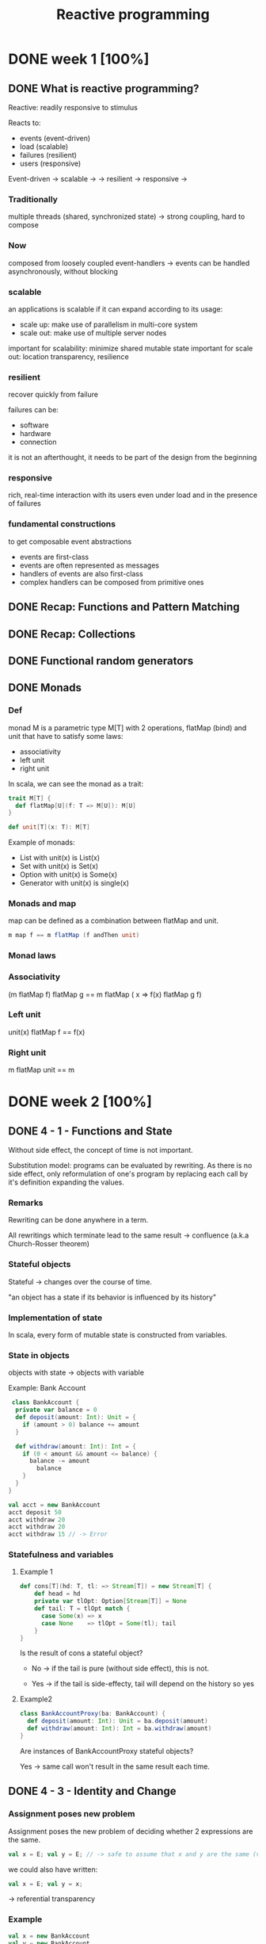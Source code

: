 #+title: Reactive programming

* DONE week 1 [100%]
CLOSED: [2013-11-12 mar. 12:52]
** DONE What is reactive programming?
CLOSED: [2013-11-05 mar. 14:15]

Reactive: readily responsive to stimulus

Reacts to:
- events (event-driven)
- load (scalable)
- failures (resilient)
- users (responsive)


Event-driven -> scalable  ->
             -> resilient -> responsive
                          ->


*** Traditionally
multiple threads (shared, synchronized state) -> strong coupling, hard to compose

*** Now
composed from loosely coupled event-handlers -> events can be handled asynchronously, without blocking

*** scalable
an applications is scalable if it can expand according to its usage:
- scale up: make use of parallelism in multi-core system
- scale out: make use of multiple server nodes

important for scalability: minimize shared mutable state
important for scale out: location transparency, resilience


*** resilient
recover quickly from failure

failures can be:
- software
- hardware
- connection

it is not an afterthought, it needs to be part of the design from the beginning

*** responsive

rich, real-time interaction with its users even under load and in the presence of failures

*** fundamental constructions
to get composable event abstractions
- events are first-class
- events are often represented as messages
- handlers of events are also first-class
- complex handlers can be composed from primitive ones

** DONE Recap: Functions and Pattern Matching
CLOSED: [2013-11-05 mar. 14:16]
** DONE Recap: Collections
CLOSED: [2013-11-05 mar. 14:23]
** DONE Functional random generators
CLOSED: [2013-11-06 mer. 13:04]
** DONE Monads
CLOSED: [2013-11-10 dim. 19:19]

*** Def
monad M is a parametric type M[T] with 2 operations, flatMap (bind) and unit that have to satisfy some laws:
- associativity
- left unit
- right unit

In scala, we can see the monad as a trait:

#+begin_src scala
trait M[T] {
  def flatMap[U](f: T => M[U]): M[U]
}

def unit[T](x: T): M[T]
#+end_src

Example of monads:
- List with unit(x) is List(x)
- Set with unit(x) is Set(x)
- Option with unit(x) is Some(x)
- Generator with unit(x) is single(x)
*** Monads and map

map can be defined as a combination between flatMap and unit.

#+begin_src scala
m map f == m flatMap (f andThen unit)
#+end_src

*** Monad laws
*** Associativity

(m flatMap f) flatMap g == m flatMap ( x => f(x) flatMap g f)

*** Left unit

unit(x) flatMap f == f(x)

*** Right unit
m flatMap unit == m
* DONE week 2 [100%]
CLOSED: [2013-11-19 mar. 12:16]
** DONE 4 - 1 - Functions and State
CLOSED: [2013-11-12 mar. 13:16]
Without side effect, the concept of time is not important.

Substitution model: programs can be evaluated by rewriting.
As there is no side effect, only reformulation of one's program by replacing each call by it's definition expanding the values.

*** Remarks

Rewriting can be done anywhere in a term.

All rewritings which terminate lead to the same result -> confluence (a.k.a Church-Rosser theorem)

*** Stateful objects
Stateful -> changes over the course of time.

"an object has a state if its behavior is influenced by its history"

*** Implementation of state

In scala, every form of mutable state is constructed from variables.

*** State in objects

objects with state -> objects with variable

Example: Bank Account

#+begin_src scala
 class BankAccount {
  private var balance = 0
  def deposit(amount: Int): Unit = {
    if (amount > 0) balance += amount
  }

  def withdraw(amount: Int): Int = {
    if (0 < amount && amount <= balance) {
      balance -= amount
        balance
    }
  }
}

val acct = new BankAccount
acct deposit 50
acct withdraw 20
acct withdraw 20
acct withdraw 15 // -> Error

#+end_src

*** Statefulness and variables

**** Example 1
#+begin_src scala
def cons[T](hd: T, tl: => Stream[T]) = new Stream[T] {
    def head = hd
    private var tlOpt: Option[Stream[T]] = None
    def tail: T = tlOpt match {
      case Some(x) => x
      case None    => tlOpt = Some(tl); tail
    }
}
#+end_src

Is the result of cons a stateful object?

- No   -> if the tail is pure (without side effect), this is not.

- Yes  -> if the tail is side-effecty, tail will depend on the history so yes

**** Example2

#+begin_src scala
class BankAccountProxy(ba: BankAccount) {
  def deposit(amount: Int): Unit = ba.deposit(amount)
  def withdraw(amount: Int): Int = ba.withdraw(amount)
}
#+end_src

Are instances of BankAccountProxy stateful objects?

Yes -> same call won't result in the same result each time.

** DONE 4 - 3 - Identity and Change
CLOSED: [2013-11-12 mar. 13:31]
*** Assignment poses new problem
Assignment poses the new problem of deciding whether 2 expressions are the same.

#+begin_src scala
val x = E; val y = E; // -> safe to assume that x and y are the same (val so no assignment).
#+end_src

we could also have written:

#+begin_src scala
val x = E; val y = x;
#+end_src

-> referential transparency

*** Example

#+begin_src scala
val x = new BankAccount
val y = new BankAccount
#+end_src

Are x and y are the same?
No

*** What's "being the same"?

property of "operational equivalence" <-> x and y are operationally equivalent if no possible test can distinguish between them.

How:
- Execute multiple arbitrary definitions on both x and y and check the possible outcomes.
#+begin_src scala
val x = new BankAccount
val y = new BankAccount
f (x, y)
#+end_src

- Then execute the definitions with another sequence S obtained by replacing each x occurrence by y
#+begin_src scala
val x = new BankAccount
val y = new BankAccount
f (x, x)
#+end_src

- Then create another sequence S' by replace x by y in every sequence of S
#+begin_src scala
val x = new BankAccount
val y = new BankAccount
f (y, y)
#+end_src

- if the results are different then the expressions x and y are certainly different

- if all possible pairs of sequences (S, S') produce the same result, then x and y are the same.

*** Example

**** First round

#+begin_src scala
val x = new BankAccount
val y = new BankAccount
x deposit 30  // val res1: Int = 30
y withdraw 20 // -> error
#+end_src

**** Second
#+begin_src scala
val x = new BankAccount
val y = new BankAccount
x deposit 30  // val res1: Int = 30
x withdraw 20 // val res1: Int = 10
#+end_src

**** conclusion

The final result is different then x and y are different

*** Another Example

#+begin_src scala
val x = new BankAccount
val y = x
x deposit 30  // val res1: Int = 30
y withdraw 20 // -> error
#+end_src

Here, using the same experiment, we obtain the same result so x and y are the same.

*** Assignment and substitution model
With previous examples, we can see that the substitution model can no longer be used with assignments.

** DONE 4 - 4 - Loops
CLOSED: [2013-11-12 mar. 14:13]
With assignment, variables are enough to model all imperative programs.
Loop is an unnecessary construct.

Example of the "power" method using the useless native while operation.

*** WHILE

WHILE as a functional function:

#+begin_src scala
def WHILE(condition: => Boolean)(command: => Unit): Unit =
 if (condition) {
   command
   WHILE(condition)(command)
} else ()
#+end_src

Note:
- condition and command must be passed by name so that they're reevaluated in each iteration
- WHILE is tail-recursive so it can operate with a constant stack size

*** REPEAT

Write a function implementing a repeat loop (Repeat the command until the condition is met).

#+begin_src scala
def REPEAT(command: => Unit)(condition: => Boolean): Unit = {
  command
  if (condition) ()
  else REPEAT(command)(condition)
}
#+end_src

** DONE 4 - 5 - Extended Example - Discrete Event Simulation
CLOSED: [2013-11-12 mar. 22:54]
*** Digital circuit
It's composed of:
- wires (transport signals)
- functional components (transform signals)

based components:
- inverter - output is the inverse of its input
- AND      - output is the conjunction of the inputs
- OR       - output is the disjunction of the inputs

Other components are built by combining these base components.

/Note/
Components have a reaction time (delay). Their outputs do not change immediately after a change of their inputs.

*** Diagram - basic

[[./resources/basic-components.png]]

FIXME crop

*** Diagram - combine

[[./resources/combine-basic-in-half-adder.png]]

FIXME crop

*** Gates

#+begin_src scala
def inverter(input: Wire, output: Wire): Unit
def andGate(a1: Wire, a2: Wire, output: Wire): Unit
def orGate(o1: Wire, o2: Wire, output: Wire): Unit
#+end_src

*** Constructing Components

**** Half-adder

Definition:
s = a | b & !(a & b)
c = a & b

#+begin_src scala
def halfAdder(a: Wire, b: Wire, s: Wire, c: Wire): Unit = {
  val d = new Wire
  val e = new Wire

  orGate(a, b, d)
  andGate(a, b, c)
  inverter(c, e)
  andGate(d, e, s)
}
#+end_src

[[./resources/half-adder.png]]

**** Full-adder

composed of 2 full-adders:

#+begin_src scala
def fullAdder(a: Wire, b: Wire, cin: Wire, sum: Wire, cout: Wire): Unit = {
  val s = new Wire
  val c1 = new Wire
  val c2 = new Wire

  halfAdder(b, cin, s, c1)
  halfAdder(a, s, sum, c2)
  orGate(c1, c2, cout)
}
#+end_src

[[./resources/full-adder.png]]


**** Exercise: Mystery function

#+begin_src scala
def f(a: Wire, b: Wire, c: Wire): Unit = {
  val d, e, f, g = Wire
  inverter(a, d)
  inverter(b, e)
  andGate(a, e, f)
  andGate(b, d, g)
  orGate(f, g, c)
}
#+end_src

Question: What logical function does this program describe?

Answer: a != b (xor)

d = !a
e = !b
f = a & !b
g = b & !a
c = f | g = (a & !b) | (b & !a)

|---+---+---+--------+--------+---|
|   | a | b | a & !b | b & !a | c |
|---+---+---+--------+--------+---|
|   | 0 | 0 |      0 |      0 | 0 |
|   | 1 | 0 |      1 |      0 | 1 |
|   | 0 | 1 |      0 |      1 | 1 |
|   | 1 | 1 |      0 |      0 | 0 |
|---+---+---+--------+--------+---|

xor

** DONE 4 - 6 - Discrete Event Simulation_ API and Usage
CLOSED: [2013-11-12 mar. 23:37]
*** Discrete event Simulation
a discrete event simulator performs actions, specified by the user at a given moment.

A action is a function that does not take any parameters and which returns Unit:

#+begin_src scala
type Action = () => Unit
#+end_src

The time is simulated, it has nothing to do with actual time.

*** Simulation trait

A concrete simulation happens inside an object that inherits from the trait Simulation:

#+begin_src scala
trait Simulation {
  // return the current simulated time
  def currentTime: Int = ???
  // registers an action to perform after a certain delay (relative to currentTime)
  def afterDelay(delay: Int)(block: => Unit): Unit = ???
  // performs the simulation until there are no more actions waiting
  def run(): Unit = ???
}
#+end_src

*** Class diagram

Simulation
    |
Gates           Wire, AND, OR, INV
    |
Circuits        HA, ADDER
    |
MySimulation

*** The Wire Class
3 basic operations:

#+begin_src scala
class Wire extends Simulation {
  getSignal: Boolean
  setSignal(sig: Boolean): Unit

  // Attaches the specified procedure to the actions of the wire. All of the attached actions are executed at each change of the transported signal.
  addAction(a: Action): Unit
}
#+end_src


*** Wire implem.

#+begin_src scala
class Wire extends Simulation {
  private var sigVal = false
  private var actions: List[Action] = List()

  getSignal: Boolean = sigVal

  setSignal(sig: Boolean): Unit =
    if (s != sigVal) {
      sigVal = s
      actions foreach(_())                        // use foreach because of the signature returning Unit
    }

  addAction(a: Action): Unit = {
    actions = a :: actions
    a()
  }
}

#+end_src

*** Inverter

installing an action on its input wire.

#+begin_src scala
def inverter(input: Wire, output: Wire) = {
  def invertAction(): Unit = {
    val inputSig = input.getSignal
    afterDelay(InverterDelay) { output setSignal !inputSig }
  }

  input addAction invertAction
}
#+end_src

*** And Gate

#+begin_src scala
def andGate(in1: Wire, in2: Wire, output: Wire): Unit = {
  def andAction(): Unit = {
    val in1Sig = in1.getSignal
    val in2Sig = in2.getSignal
    afterDelay(AndGateDelay) { output setSignal (in1Sig & in2Sig) }
  }

  in1 addAction andAction
  in2 addAction andAction
}
#+end_src

*** Or Gate
#+begin_src scala
#+begin_src scala
def orGate(in1: Wire, in2: Wire, output: Wire): Unit = {
  def orAction(): Unit = {
    val in1Sig = in1.getSignal
    val in2Sig = in2.getSignal
    afterDelay(OrGateDelay) { output setSignal (in1Sig | in2Sig) }
  }

  in1 addAction orAction
  in2 addAction orAction
}

#+end_src

** DONE 4 - 7 - Discrete Event Simluation_ Implementation and Test
CLOSED: [2013-11-13 mer. 00:04]
*** Simulation trait

#+begin_src scala
trait Simulation {
  type Action = () => Unit
  case class Event(time: Int, action: Action)
  private type Agenda = List[Event]
  private var agenda: Agenda = List()
}
#+end_src

*** Handling time

*** AfterDelay implem.

#+begin_src scala
def afterDelay(delay: Int)(block: => Unit): Unit = {
  val item = Event(currentTime + delay, () => block)
  agenda = insert(agenda, item)
}

private def insert(ag: List[Event], item: Event): List[Event] = ag match {
  case first :: rest if first.time <= item.time =>
    first :: insert(rest, item)
  case _ => item :: ag
}
#+end_src


*** The Event handling Loop

#+begin_src scala
private def loop(): Unit = agenda match {
  case first :: rest =>
    agenda = rest
    curtime = first.time
    first.action()
    loop()
  case Nil =>
}
#+end_src

*** The run method

#+begin_src scala
def run(): Unit = {
  afterDelay(0) {
    println("*** simulation started, time = " + currentTime + " ***")
  }
  loop()
}
#+end_src

*** Probes

A way to examine the changes of the signals on the wires:

#+begin_src scala
def probe(name: String, Wire: Wire): Unit = {
  def probeAction(): Unit = {
    println(s"$name $currentTime value = ${wire.getSignal}")
  }
  wire addAction probeAction
}
#+end_src

*** Defining Technology-Dependent Parameters

#+begin_src scala
trait Parameters {
  def InverterDelay = 2
  def AndGateDelay = 3
  def OrGateDelay = 5
}
#+end_src

We can add another trait to the MySimulation:
#+begin_src scala
object MySimulation extends Circuits with Parameters
#+end_src

*** Circuits

#+begin_src scala
class Circuits extends {
  def half-adder...
  def full-adder...
}
#+end_src
* IN-PROGRESS week 3 [25%]
** DONE 5 - 1 - Monads and Effects
CLOSED: [2013-11-19 mar. 09:53]
|--------------+-----------+---------------|
|              | One       | Many          |
|--------------+-----------+---------------|
| Synchronous  | Try[T]    | Iterable[T]   |
| Asynchronous | Future[T] | Observable[T] |
|--------------+-----------+---------------|

*** Simple adventure game

#+begin_src scala
trait Adventure {
  def collectCoins(): List[Coin]
  def buyTreasure(coins: List[Coin]): Treasure
}
#+end_src

No as simple as we may think since me need to deal with failure.
This does not appear when orchestrating code

*** Actions may fail

We need to add the failure.

If we look at implementation details in collectCoins and buyTreasure, we see the unhappy path.

*** Sequential composition of actions that may fail

*** Expose possibility of failure in the types, honestly

From: T => S
To: T => Try[S]

*** Making failure evident in the type

Using:
#+begin_src scala
import scala.util.{Try, Success, Failure}

abstract class Try[T]
case class Success[T](elem: T) extends Try[T]
case class Failure[T](t: Throwable) extends Try[Nothing]
#+end_src

Now the trait becomes:

#+begin_src scala
trait Adventure {
  def collectCoins(): Try[List[Coin]]
  def buyTreasure(coins: List[Coin]): Try[Treasure]
}
#+end_src

*** Dealing with failure explicitely

Code becomes uglier but it reflects the reality we ever meant:
#+begin_src scala
val adventure = Adventure()

val coins: Try[List[Coin]] = adventure.collectCoins()

val treasure: Try[Treasure] = coins match {
  case Success(cs)        => adventure.buyTreasure(cs)
  case failure@Failure(t) => failure
}
#+end_src

*** HOF to manipulate Try[T]

#+begin_src scala
def flatMap[S](f: T => Try[S]): Try[S]
def flatten[U <: Try[T]]: Try[U]
def map[S](f: T => S): Try[T]
def filter(p: T => Boolean): Try[T]
def recoverWith(f: PartialFunction[Throwable, Try[T]]): Try[T]
#+end_src

*** Monads guide you through the happy path

Try[T], a monad (has flatMap + previous rules) that handles exceptions

Effects are visible in the type.


*** Noise reduction

1. Using flatMap
#+begin_src scala
val adventure = Adventure()

val treasure: Try[Treasure] =
  adventure.collectCoins().flatMap(coins => adventure.buyTreasure(coins))
#+end_src

2. Using for-comprehension (flatMap inside :D)
#+begin_src scala
val adventure = Adventure()

val treasure: Try[Treasure] =
  for(coins <- adventure.collectCoins;
      treasure <- adventure.buyTreasure(coins)) yield treasure
#+end_src

*** HOF to manipulate Try[T]

Object companion of Try (called at construction if memory serves me well):

#+begin_src scala
object Try {
  def apply[T](r: => T): Try[T] = { // r call by name to delay the execution
    try { Success(r) }
    catch { case t => Failure(t) }
  }
}
#+end_src

Map implementation of Try:

#+begin_src scala
def map[S](f: T => S): Try[S] = this match {
  case Success(value)     => Try(f(value))
  case failure@Failure(t) => failure
}
#+end_src

Try helps in materializing the exceptions!

*** Quiz
FlatMap implementation:

#+begin_src scala
def flatMap[S](f: T => Try[S]): Try[S] = this match {
  case Success(value)     => try { f(value) } catch { case t => Failure(t) }
  case failure@Failure(t) => failure
}
#+end_src

** DONE 5 - 3 - Latency as an Effect
CLOSED: [2013-11-19 mar. 13:22]

*** A simple adventure game... is very similar to a simple network stack
#+begin_src scala
trait Socket {
  def readFromMemory(): Array[Byte]
  def sendToEurope(packet: Array[Byte]): Array[Byte]
}

val socket = new Socket()
val packet = socket.readFromMemory()
val confirmation = socket.sendToEurope(packet)
#+end_src

Side-effects apparent?

*** Timings for various operations on a typical PC on human scale
Peter Norvig's table

|-------------------------------------+------------|
| Instructions                        |  Time (ns) |
|-------------------------------------+------------|
| execute typical instruction         | 1000000000 |
| fetch from L1 cache memory          |        0.5 |
| branch misprediction                |          5 |
| fetch from L2 cache memory          |          7 |
| mutex lock/unlock                   |         25 |
| fetch from main memory              |        100 |
| send 2k bytes over 1Gbps network    |      20000 |
| read 1Mb sequentially from memory   |     250000 |
| fetch from new disk location (seek) |    8000000 |
| read 1Mb sequentially from disk     |   20000000 |
| send packet US to Europe and back   |  150000000 |
|-------------------------------------+------------|

http://norvig.com/21-days.html#answers
*** Sequential composition of actions that take time
#+begin_src scala
val socket = new Socket()
val packet = socket.readFromMemory()
// block for 50,000 ns
// only continues if no exception

val confirmation = socket.sendToEurope(packet)
// block for 150,000,000 ns
// only continues if no exception
#+end_src

but what does 50,000 ns represent in human term?

*** Convert using Norvig's table

Let's convert those ns into second.
This is not the reality!

 |-------------------------------------+------------|
 | Instructions                        | Time       |
 |-------------------------------------+------------|
 | execute typical instruction         | 1          |
 | fetch from L1 cache memory          | 0.5s       |
 | branch misprediction                | 5s         |
 | fetch from L2 cache memory          | 7s         |
 | mutex lock/unlock                   | 0.5m       |
 | fetch from main memory              | 1.5m       |
 | send 2k bytes over 1Gbps network    | 5.5h       |
 | read 1Mb sequentially from memory   | 3d         |
 | fetch from new disk location (seek) | 13w        |
 | read 1Mb sequentially from disk     | 6.5 months |
 | send packet US to Europe and back   | 5y         |
 |-------------------------------------+------------|

#+begin_src scala
val socket = new Socket()
val packet = socket.readFromMemory()
// block for 3 days
// only continues if no exception

val confirmation = socket.sendToEurope(packet)
// block for 5 years
// only continues if no exception
#+end_src

This is huge!


*** Monads guide you through the happy path

Future[T] a monad that handles exception and latency

*** Futures asynchronously notify consumers

-> futures are computation that completes on the future

#+begin_src scala
import scala.concurrent._
import scala.concurrent.ExecutionContext.Implicits.global

trait Future[T] {
  def onComplete(callback: Try[T] => Unit)
    (implicit executor: ExecutionContext): Unit
}
#+end_src

NB: The execution context will remain implicit as this is not necessary to understand futures.

*** Futures alternative designs

#+begin_src scala
trait Future[T] {
  def onComplete(success: T => Unit, failed: Throwable => Unit)
    (implicit executor: ExecutionContext): Unit

  def onComplete(callback: Observer[T]): Unit
}

trait Observer[T] {
  def onNext(value: T): Unit
  def onError(error: Throwable): Unit
}
#+end_src

*** Futures asynchronously notify consumers

#+begin_src scala
trait Socket {
  def readFromMemory(): Future[Array[Byte]]
  def sendToEurope(packet: Array[Byte]): Future[Array[Byte]]
}
#+end_src

If you know the computation will take a long time, always make your method return a future.

*** Send packets using futures I

Impact on the code obviously.

#+begin_src scala
val socket = Socket()

val packet: Future[Array[Byte]] = socket.readFromMemory()

val confirmation: Future[Array[Byte]] =
  packet onComplete {
    case Success(p) => socket.sendToEurope(p)
    case Failure(t) => ...
}
#+end_src
This does not work

*** Send packets using futures II

Impact on the code obviously.

#+begin_src scala
val socket = Socket()

val packet: Future[Array[Byte]] = socket.readFromMemory()

packet onComplete {
  case Success(p) =>
    val confirmation: Future[Array[Byte]] = socket.sendToEurope(p)
  case Failure(t) => ...
}
#+end_src

This does work but this can lead to spaghetti code!
CARNAGE!

Isn't there a better way?

*** Creating Futures

Starts an async computation and returns a future object to which you can suscribe to be notified when the future completes

Companion object for Future:
#+begin_src scala
Object Future {
  def apply(body: => T)
   (implicit context: ExecutionContext): Future[T]
}
#+end_src

*** Creating Futures
#+begin_src scala
import scala.concurrent.ExecutionContext.Implicits.global
import akka.serializer._

val memory = Queue[EMailMessage](
  EMailMessage(from = "Erik", to = "Roland"),
  EMailMessage(from = "Martin", to = "Erik"),
  EMailMessage(from = "Roland", to = "Martin"),
  ...

def readFromMemory(): Future[Array[Byte]] = Future {
  val email = queue.dequeue()
  val serializer = serialization.findSerializerFor(email)
  serializer.toBinary(email)
}
#+end_src

*** Quiz

#+begin_src scala
import scala.concurrent.ExecutionContext.Implicits.global

val packet: Future[Array[Byte]] = socket.readFromMemory()

packet.onSuccess {
  case bs => socket.sendToEurope(p)
}

packet.onSuccess {
  case bs => socket.sendToEurope(p)
}
#+end_src

How many messages remains in the e-mail queue? 3, 2, 1, or 0
-> 2

** TODO 5 - 4 - Combinators on Futures
** TODO 5 - 5 - Composing Futures
** TODO 5 - 6 - Promises, promises, promises
